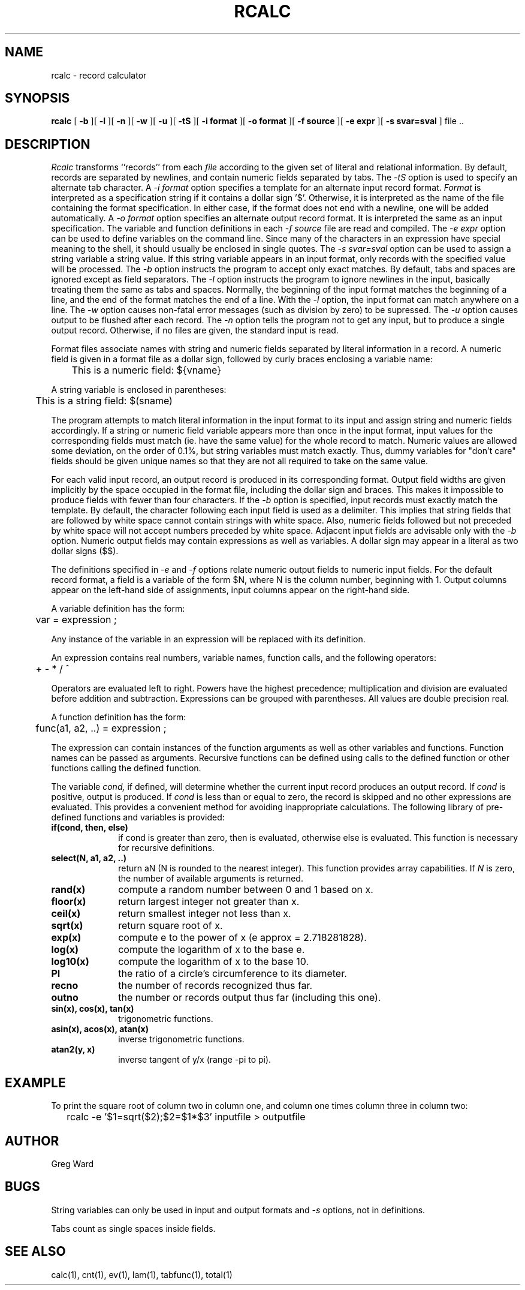 .\" RCSid "$Id"
.TH RCALC 1 4/6/99 RADIANCE
.SH NAME
rcalc - record calculator
.SH SYNOPSIS
.B rcalc
[
.B \-b
][
.B \-l
][
.B \-n
][
.B \-w
][
.B \-u
][
.B \-tS
][
.B "\-i format"
][
.B "\-o format"
][
.B "\-f source"
][
.B "\-e expr"
][
.B "\-s svar=sval"
]
file ..
.SH DESCRIPTION
.I Rcalc
transforms ``records'' from each
.I file
according to the given set of literal and relational information.
By default, records are separated by newlines, and contain
numeric fields separated by tabs.
The
.I \-tS
option is used to specify an alternate tab character.
A
.I \-i format
option specifies a template for an alternate
input record format.
.I Format
is interpreted as a specification string if it contains a dollar sign '$'.
Otherwise, it is interpreted as the name of the file containing
the format specification.
In either case, if the format does not end with a newline, one will be added
automatically.
A
.I \-o format
option specifies an alternate output record format.
It is interpreted the same as an input specification.
The variable and function definitions in each
.I \-f source
file are read and compiled.
The
.I \-e expr
option can be used to define variables on the command line.
Since many of the characters in an expression have special meaning
to the shell, it should usually be enclosed in single quotes.
The
.I \-s svar=sval
option can be used to assign a string variable a string value.
If this string variable appears in an input format, only records
with the specified value will be processed.
The
.I \-b
option instructs the program to accept only exact matches.
By default, tabs and spaces are ignored except
as field separators.
The
.I \-l
option instructs the program to ignore newlines in the input,
basically treating them the same as tabs and spaces.
Normally, the beginning of the input format matches the beginning of
a line, and the end of the format matches the end of a line.
With the
.I \-l
option, the input format can match anywhere on a line.
The
.I \-w
option causes non-fatal error messages (such as division by zero) to
be supressed.
The
.I \-u
option causes output to be flushed after each record.
The
.I \-n
option tells the program not to get any input, but to produce a
single output record.
Otherwise, if no files are given, the standard input is read.
.PP
Format files associate names with string and numeric fields
separated by literal information in a record.
A numeric field is given in a format file as a dollar sign, followed
by curly braces enclosing a variable name:
.PP
	This is a numeric field: ${vname}
.PP
A string variable is enclosed in parentheses:
.PP
	This is a string field: $(sname)
.PP
The program attempts to match literal information in
the input format to its input and assign string and numeric
fields accordingly.
If a string or numeric field variable appears more than once in
the input format, input values for the corresponding fields must
match (ie. have the same value) for the whole record to match.
Numeric values are allowed some deviation, on the order of 0.1%, but
string variables must match exactly.
Thus, dummy variables for "don't care" fields should be given unique
names so that they are not all required to take on the same value.
.PP
For each valid input record, an output record is produced
in its corresponding format.
Output field widths are given implicitly by the space occupied
in the format file, including the dollar sign and braces.
This makes it impossible to produce fields with fewer than four
characters.
If the
.I \-b
option is specified, input records must exactly match the
template.
By default, the character following each input field is used as
a delimiter.
This implies that string fields that are followed by white space
cannot contain strings with white space.
Also, numeric fields followed but not preceded by white space
will not accept numbers preceded by white space.
Adjacent input fields are advisable only with the
.I \-b
option.
Numeric output fields may contain expressions as well as variables.
A dollar sign may appear in a literal as two dollar signs ($$).
.PP
The definitions specified in
.I \-e
and
.I \-f
options relate numeric output fields to numeric input fields.
For the default record format, a field is a variable of the form
$N, where N is the column number, beginning with 1.
Output columns appear on the left-hand side of assignments, input
columns appear on the right-hand side.
.PP
A variable definition has the form:
.PP

	var = expression ;

.PP
Any instance of the variable in an expression will be replaced
with its definition.
.PP
An expression contains real numbers, variable names, function calls,
and the following operators:
.PP
	+  -  *  /  ^
.PP
Operators are evaluated left to right.
Powers have the highest precedence; multiplication and
division are evaluated before addition and subtraction.
Expressions can be grouped with parentheses.
All values are double precision real.
.PP
A function definition has the form:
.PP

	func(a1, a2, ..) = expression ;

.PP
The expression can contain instances of the function arguments
as well as other variables and functions.
Function names can be passed as arguments.
Recursive functions can be defined using calls to the defined
function or other functions calling the defined function.
.PP
The variable
.I cond,
if defined, will determine whether the current input record produces
an output record.
If
.I cond
is positive, output is produced.
If
.I cond
is less than or equal to zero, the record is skipped and no other expressions
are evaluated.
This provides a convenient method for avoiding inappropriate calculations.
The following library of pre-defined functions and variables is provided:
.TP 10n
.BR "if(cond, then, else)"
if cond is greater than zero,
then is evaluated, otherwise else is evaluated.
This function is necessary for recursive definitions.
.TP
.BR "select(N, a1, a2, ..)"
return aN (N is rounded to the nearest integer).
This function provides array capabilities.
If
.I N
is zero, the number of available arguments is returned.
.TP
.BR "rand(x)"
compute a random number between 0 and 1 based on x.
.TP
.BR "floor(x)"
return largest integer not greater than x.
.TP
.BR "ceil(x)"
return smallest integer not less than x.
.TP
.BR "sqrt(x)"
return square root of x.
.TP
.BR "exp(x)"
compute e to the power of x (e approx = 2.718281828).
.TP
.BR "log(x)"
compute the logarithm of x to the base e.
.TP
.BR "log10(x)"
compute the logarithm of x to the base 10.
.TP
.BR PI
the ratio of a circle's circumference to its diameter.
.TP
.BR recno
the number of records recognized thus far.
.TP
.BR outno
the number or records output thus far (including this one).
.TP
.BR "sin(x), cos(x), tan(x)"
trigonometric functions.
.TP
.BR "asin(x), acos(x), atan(x)"
inverse trigonometric functions.
.TP
.BR "atan2(y, x)"
inverse tangent of y/x (range -pi to pi).
.SH EXAMPLE
To print the square root of column two in column one,
and column one times column three in column two:
.IP "" .2i
rcalc -e '$1=sqrt($2);$2=$1*$3' inputfile > outputfile
.SH AUTHOR
Greg Ward
.SH BUGS
String variables can only be used in input and output formats and
.I \-s
options, not in definitions.
.PP
Tabs count as single spaces inside fields.
.SH "SEE ALSO"
calc(1), cnt(1), ev(1), lam(1), tabfunc(1), total(1)
